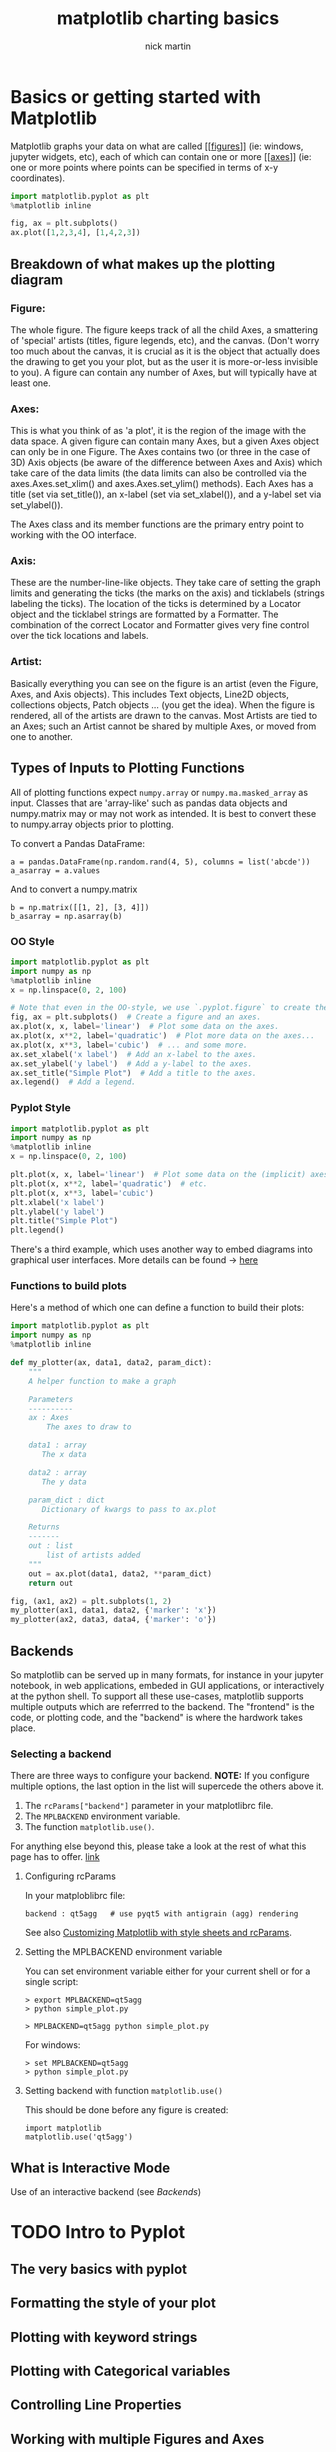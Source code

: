 #+title: matplotlib charting basics
#+author: nick martin
#+email: nmartin84@gmail.com
#+source: https://matplotlib.org/3.3.3/tutorials/index.html
#+HTML_HEAD: <link rel="stylesheet" type="text/css" href="https://raw.githack.com/nmartin84/raw-files/master/htmlpro.css" />
#+OPTIONS: toc:2 html-scripts:nil num:nil html-postamble:nil html-style:nil ^:nil

* Basics or getting started with Matplotlib

Matplotlib graphs your data on what are called [[[[file:202101121954-figures.org][figures]]]] (ie: windows, jupyter
widgets, etc), each of which can contain one or more [[[[file:202101121955-axes.org][axes]]]] (ie: one or more
points where points can be specified in terms of x-y coordinates).

#+begin_src jupyter-python :session py :results output graphics :exports both
import matplotlib.pyplot as plt
%matplotlib inline

fig, ax = plt.subplots()
ax.plot([1,2,3,4], [1,4,2,3])
#+end_src

#+RESULTS:
[[file:./.ob-jupyter/8cecb7cbff8ea69340fe0fb40906f1dbbbfa161e.png]]

** Breakdown of what makes up the plotting diagram

[[file:../.attach/matplotlib_helper.png]]

*** Figure:
  The whole figure. The figure keeps track of all the child Axes, a smattering
  of 'special' artists (titles, figure legends, etc), and the canvas.  (Don't
  worry too much about the canvas, it is crucial as it is the object that actually
  does the drawing to get you your plot, but as the user it is more-or-less
  invisible to you). A figure can contain any number of Axes, but will typically
  have at least one.

*** Axes:
  This is what you think of as 'a plot', it is the region of the image with
  the data space. A given figure can contain many Axes, but a given Axes object
  can only be in one Figure. The Axes contains two (or three in the case of 3D)
  Axis objects (be aware of the difference between Axes and Axis) which take care
  of the data limits (the data limits can also be controlled via the
  axes.Axes.set_xlim() and axes.Axes.set_ylim() methods). Each Axes has a title
  (set via set_title()), an x-label (set via set_xlabel()), and a y-label set via
  set_ylabel()).

  The Axes class and its member functions are the primary entry point to working
  with the OO interface.

*** Axis:
  These are the number-line-like objects. They take care of setting the graph
  limits and generating the ticks (the marks on the axis) and ticklabels (strings
  labeling the ticks). The location of the ticks is determined by a Locator object
  and the ticklabel strings are formatted by a Formatter. The combination of the
  correct Locator and Formatter gives very fine control over the tick locations
  and labels.

*** Artist:
  Basically everything you can see on the figure is an artist (even the
  Figure, Axes, and Axis objects). This includes Text objects, Line2D objects,
  collections objects, Patch objects ... (you get the idea). When the figure is
  rendered, all of the artists are drawn to the canvas. Most Artists are tied to
  an Axes; such an Artist cannot be shared by multiple Axes, or moved from one to
  another.

** Types of Inputs to Plotting Functions
All of plotting functions expect ~numpy.array~ or ~numpy.ma.masked_array~ as input.
Classes that are 'array-like' such as pandas data objects and numpy.matrix may
or may not work as intended. It is best to convert these to numpy.array objects
prior to plotting.

To convert a Pandas DataFrame:
#+begin_example
a = pandas.DataFrame(np.random.rand(4, 5), columns = list('abcde'))
a_asarray = a.values
#+end_example

And to convert a numpy.matrix
#+begin_example
b = np.matrix([[1, 2], [3, 4]])
b_asarray = np.asarray(b)
#+end_example


*** OO Style
#+begin_src jupyter-python :session py :results output graphics :exports both :file simpleplot.png
import matplotlib.pyplot as plt
import numpy as np
%matplotlib inline
x = np.linspace(0, 2, 100)

# Note that even in the OO-style, we use `.pyplot.figure` to create the figure.
fig, ax = plt.subplots()  # Create a figure and an axes.
ax.plot(x, x, label='linear')  # Plot some data on the axes.
ax.plot(x, x**2, label='quadratic')  # Plot more data on the axes...
ax.plot(x, x**3, label='cubic')  # ... and some more.
ax.set_xlabel('x label')  # Add an x-label to the axes.
ax.set_ylabel('y label')  # Add a y-label to the axes.
ax.set_title("Simple Plot")  # Add a title to the axes.
ax.legend()  # Add a legend.
#+end_src

#+RESULTS:
[[file:simpleplot.png]]

*** Pyplot Style

#+begin_src jupyter-python :session py :results output graphics :exports both :file simplt-pyplot.png
import matplotlib.pyplot as plt
import numpy as np
%matplotlib inline
x = np.linspace(0, 2, 100)

plt.plot(x, x, label='linear')  # Plot some data on the (implicit) axes.
plt.plot(x, x**2, label='quadratic')  # etc.
plt.plot(x, x**3, label='cubic')
plt.xlabel('x label')
plt.ylabel('y label')
plt.title("Simple Plot")
plt.legend()
#+end_src

#+RESULTS:
[[file:simplt-pyplot.png]]

There's a third example, which uses another way to embed diagrams into graphical
user interfaces. More details can be found -> [[https://matplotlib.org/3.3.3/gallery/index.html#user-interfaces][here]]

*** Functions to build plots
Here's a method of which one can define a function to build their plots:

#+begin_src jupyter-python :session py :results output graphics :exports both :file pyplot-function.png
import matplotlib.pyplot as plt
import numpy as np
%matplotlib inline

def my_plotter(ax, data1, data2, param_dict):
    """
    A helper function to make a graph

    Parameters
    ----------
    ax : Axes
        The axes to draw to

    data1 : array
       The x data

    data2 : array
       The y data

    param_dict : dict
       Dictionary of kwargs to pass to ax.plot

    Returns
    -------
    out : list
        list of artists added
    """
    out = ax.plot(data1, data2, **param_dict)
    return out

fig, (ax1, ax2) = plt.subplots(1, 2)
my_plotter(ax1, data1, data2, {'marker': 'x'})
my_plotter(ax2, data3, data4, {'marker': 'o'})
#+end_src

#+RESULTS:
[[file:pyplot-function.png]]

** Backends

So matplotlib can be served up in many formats, for instance in your jupyter
notebook, in web applications, embeded in GUI applications, or interactively at
the python shell. To support all these use-cases, matplotlib supports multiple
outputs which are referrred to the backend. The "frontend" is the code, or
plotting code, and the "backend" is where the hardwork takes place.

*** Selecting a backend

There are three ways to configure your backend. *NOTE:* If you configure multiple
options, the last option in the list will supercede the others above it.
1. The ~rcParams["backend"]~ parameter in your matplotlibrc file.
2. The ~MPLBACKEND~ environment variable.
3. The function ~matplotlib.use()~.

For anything else beyond this, please take a look at the rest of what this page
has to offer. [[https://matplotlib.org/3.3.3/tutorials/introductory/usage.html#sphx-glr-tutorials-introductory-usage-py][link]]

**** Configuring rcParams

In your matploblibrc file:
#+begin_example
backend : qt5agg   # use pyqt5 with antigrain (agg) rendering
#+end_example

See also [[https://matplotlib.org/3.3.3/tutorials/introductory/customizing.html][Customizing Matplotlib with style sheets and rcParams]].

**** Setting the MPLBACKEND environment variable

You can set environment variable either for your current shell or for a single
script:

#+begin_example
> export MPLBACKEND=qt5agg
> python simple_plot.py

> MPLBACKEND=qt5agg python simple_plot.py
#+end_example

For windows:
#+begin_example
> set MPLBACKEND=qt5agg
> python simple_plot.py
#+end_example

**** Setting backend with function ~matplotlib.use()~

This should be done before any figure is created:
#+begin_example
import matplotlib
matplotlib.use('qt5agg')
#+end_example
** What is Interactive Mode

Use of an interactive backend (see [[Backends]])
* TODO Intro to Pyplot
** The very basics with pyplot
** Formatting the style of your plot
** Plotting with keyword strings
** Plotting with Categorical variables
** Controlling Line Properties
** Working with multiple Figures and Axes
** Working with Text
*** Using Mathematical Expressions in Text
*** Annotating Text
** Logarithmic and other nonlinear axes
* TODO Sample Plots
** Line plot
** Multiple Subplots in one Figure
** Images
** Contouring and pseudocolor
** Histograms
** Paths
** Three-Dimensional plotting
** Streamplot
** Ellipses
** Bar Charts
** Pie Charts
** Tables
** Scatter plots
** GUI Widgets
** Filled Curves
** Data Handling
** Log Plots
** Polar Plots
** Legends
** TeX-Notation for text objects
** Native TeX Rendering
** EEG GUI
** XKCD-style sketch plots
** Subplot Example
* TODO Image Tutorial
** Startup Commands
** Importing Image Data into Numpy Arrays
** Plotting Numpy arrays as images
** Examining a specific data range
** Array Interpolation schemes
* TODO The Lifecycle of a Plot
* TODO Customizing Matplotlib with Stylesheets and rcParams
